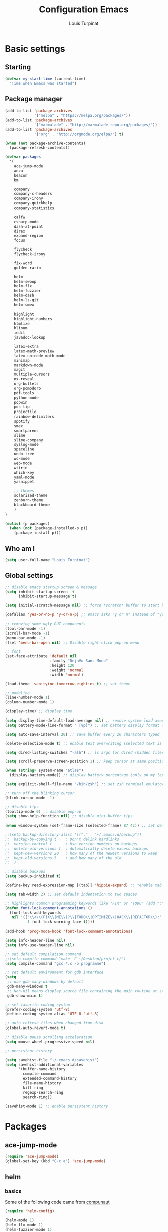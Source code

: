 #+TITLE: Configuration Emacs
#+AUTHOR: Louis Turpinat

* Basic settings
** Starting
#+BEGIN_SRC emacs-lisp
  (defvar my-start-time (current-time)
    "Time when Emacs was started")
#+END_SRC
** Package manager
#+BEGIN_SRC emacs-lisp
  (add-to-list 'package-archives
               '("melpa" . "https://melpa.org/packages/"))
  (add-to-list 'package-archives 
               '("marmalade" . "http://marmalade-repo.org/packages/"))
  (add-to-list 'package-archives
               '("org" . "http://orgmode.org/elpa/") t)

  (when (not package-archive-contents)
    (package-refresh-contents))

  (defvar packages
    '(
      ace-jump-mode
      anzu
      beacon
      bm
      
      company
      company-c-headers
      company-irony
      company-quickhelp
      company-statistics

      calfw
      csharp-mode
      dash-at-point
      direx
      expand-region
      focus

      flycheck
      flycheck-irony

      fix-word
      golden-ratio

      helm
      helm-swoop 
      helm-flx
      helm-fuzzier
      helm-dash
      helm-ls-git
      helm-smex
      
      highlight
      highlight-numbers
      htmlize
      hlinum
      iedit
      javadoc-lookup

      latex-extra
      latex-math-preview
      latex-unicode-math-mode  
      minimap
      markdown-mode
      magit
      multiple-cursors
      ox-reveal
      org-bullets
      org-pomodoro
      pdf-tools
      python-mode
      popwin
      pos-tip
      projectile
      rainbow-delimiters
      spotify
      smex
      smartparens
      slime
      slime-company
      syslog-mode
      spaceline
      undo-tree
      wc-mode
      web-mode
      wttrin
      which-key
      yaml-mode
      yasnippet  
      
      ;; themes
      solarized-theme
      zenburn-theme
      blackboard-theme
      )
  )

  (dolist (p packages)
    (when (not (package-installed-p p))
      (package-install p)))
#+END_SRC

#+RESULTS:

** Who am I
#+BEGIN_SRC emacs-lisp
(setq user-full-name "Louis Turpinat")
#+END_SRC
** Global settings
#+BEGIN_SRC emacs-lisp
  ;; disable emacs startup screen & message
  (setq inhibit-startup-screen  t
        inhibit-startup-message t)

  (setq initial-scratch-message nil) ;; force *scratch* buffer to start blank

  (defalias 'yes-or-no-p 'y-or-n-p) ;; emacs asks "y or n" instead of "yes or no"

  ;; removing some ugly GUI components
  (tool-bar-mode -1)
  (scroll-bar-mode -1) 
  (menu-bar-mode -1) 
  (fset 'menu-bar-open nil) ;; Disable right-click pop-up menu

  ;; font
  (set-face-attribute 'default nil
                      :family "DejaVu Sans Mono"
                      :height 120
                      :weight 'normal
                      :width 'normal)

  (load-theme 'sanityinc-tomorrow-eighties t) ;; set theme

  ;; modeline
  (line-number-mode 1)
  (column-number-mode 1)

  (display-time) ;; display time

  (setq display-time-default-load-average nil) ;; remove system load average (which is usually by the time display)
  (setq battery-mode-line-format " [%p]") ;; set battery display format (in percentage)

  (setq auto-save-interval 20) ;; save buffer every 20 characters typed

  (delete-selection-mode t) ;; enable text overwriting (selected text is removed when a key is pressed)

  (setq dired-listing-switches "-alh") ;; ls args for dired (hidden files & folders, listed with human readable units)

  (setq scroll-preserve-screen-position 1) ;; keep cursor at same position when scrolling

  (when (string= system-name "atlas")
    (display-battery-mode)) ;; display battery percentage (only on my laptop named "atlas")

  (setq explicit-shell-file-name "/bin/zsh") ;; set zsh terminal emulator by default

  ;; turn off the blinking cursor
  (blink-cursor-mode -1)

  ;; disable tips
  (tooltip-mode 0) ;; disable pop-up
  (setq show-help-function nil) ;; disable mini-buffer tips

  (when window-system (set-frame-size (selected-frame) 87 42)) ;; set default size in order to prevent spaceline from shrinking

  ;;(setq backup-directory-alist '(("." . "~/.emacs.d/backup"))
  ;;  backup-by-copying t    ; Don't delink hardlinks
  ;;  version-control t      ; Use version numbers on backups
  ;;  delete-old-versions t  ; Automatically delete excess backups
  ;;  kept-new-versions 20   ; how many of the newest versions to keep
  ;;  kept-old-versions 5    ; and how many of the old
  ;;  )

  ;; disable backups
  (setq backup-inhibited t)

  (define-key read-expression-map [(tab)] 'hippie-expand) ;; "enable tab completion in the `eval-expression` minibuffer, I just bind the tab key to `hippie-expand` in the `read-expression-map`"

  (setq tab-width 2) ;; set default indentation to two spaces

  ;; highlights common programming keywords like "FIX" or "TODO" (add ":" at the end the word)
  (defun font-lock-comment-annotations ()
    (font-lock-add-keywords
     nil '(("\\<\\(FIX\\(ME\\)?\\|TODO\\|OPTIMIZE\\|HACK\\|REFACTOR\\):"
            1 font-lock-warning-face t))))

  (add-hook 'prog-mode-hook 'font-lock-comment-annotations)

  (setq info-header-line nil)
  (setq info-use-header-line nil) 

  ;; set default compilation command
  ;;(setq compile-command "make -C ~/Desktop/projet-c/")
  (setq compile-command "gcc *.c -o programme")

  ;; set default environment for gdb interface
  (setq
   ;; use gdb-many-windows by default
   gdb-many-windows t
   ;; Non-nil means display source file containing the main routine at startup
   gdb-show-main t)

  ;; set favorite coding system
  (prefer-coding-system 'utf-8)
  (define-coding-system-alias 'UTF-8 'utf-8)

  ;; auto refresh files when changed from disk
  (global-auto-revert-mode t)

  ;; disable mouse scrolling acceleration
  (setq mouse-wheel-progressive-speed nil)

  ;; persistent history

  (setq savehist-file "~/.emacs.d/savehist")
  (setq savehist-additional-variables
        '(buffer-name-history
          compile-command
          extended-command-history
          file-name-history
          kill-ring
          regexp-search-ring
          search-ring))

  (savehist-mode 1) ;; enable persistent history
#+END_SRC
* Packages
** ace-jump-mode
#+BEGIN_SRC emacs-lisp
(require 'ace-jump-mode)
(global-set-key (kbd "C-c a") 'ace-jump-mode)
#+END_SRC
** helm
*** basics
Some of the following code came from [[https://github.com/compunaut/helm-ido-like-guide][compunaut]]
#+BEGIN_SRC emacs-lisp
(require 'helm-config)

(helm-mode 1)
(helm-flx-mode 1)
(helm-fuzzier-mode 1)

(global-set-key [remap execute-extended-command] #'helm-smex)
(global-set-key (kbd "s-x") #'helm-smex-major-mode-commands)
(global-set-key (kbd "M-x") 'helm-M-x)
(global-set-key (kbd "C-x r b") 'helm-filtered-bookmarks)
(global-set-key (kbd "C-x C-f") 'helm-find-files)
(global-set-key (kbd "C-x f") 'helm-find)
(global-set-key (kbd "C-x b") 'helm-buffers-list)
(global-set-key (kbd "C-c s") 'helm-swoop)
(global-set-key (kbd "M-y") 'helm-show-kill-ring)
(define-key helm-map (kbd "<tab>") 'helm-execute-persistent-action) ;; (eg. open folders)
#+END_SRC
*** searching
#+BEGIN_SRC emacs-lisp
;; improve searching
(setq helm-M-x-fuzzy-match                  t
      helm-bookmark-show-location           t
      helm-buffers-fuzzy-matching           t
      helm-completion-in-region-fuzzy-match t
      helm-file-cache-fuzzy-match           t
      helm-imenu-fuzzy-match                t
      helm-mode-fuzzy-match                 t
      helm-locate-fuzzy-match               t 
      helm-quick-update                     t
      helm-recentf-fuzzy-match              t
      helm-semantic-fuzzy-match             t)
#+END_SRC
*** file navigation
#+BEGIN_SRC emacs-lisp
(defun helm-ido-like-find-files-up-one-level-maybe ()
  (interactive)
  (if (looking-back "/" 1)
      (call-interactively 'helm-find-files-up-one-level)
    (delete-char -1)))


(defun helm-ido-like-find-files-navigate-forward (orig-fun &rest args)
  "Adjust how helm-execute-persistent actions behaves, depending on context."
  (let ((sel (helm-get-selection)))
    (if (file-directory-p sel)
        ;; the current dir needs to work to
        ;; be able to select directories if needed
        (cond ((and (stringp sel)
                    (string-match "\\.\\'" (helm-get-selection)))
               (helm-maybe-exit-minibuffer))
              (t
               (apply orig-fun args)))
      (helm-maybe-exit-minibuffer))))


(defun helm-ido-like-load-file-nav ()
  (advice-add 'helm-execute-persistent-action :around #'helm-ido-like-find-files-navigate-forward)
    ;; <return> is not bound in helm-map by default
  (define-key helm-map (kbd "<return>") 'helm-maybe-exit-minibuffer)
  (with-eval-after-load 'helm-files
    (define-key helm-read-file-map (kbd "<backspace>") 'helm-ido-like-find-files-up-one-level-maybe)
    (define-key helm-read-file-map (kbd "DEL") 'helm-ido-like-find-files-up-one-level-maybe)
    (define-key helm-find-files-map (kbd "<backspace>") 'helm-ido-like-find-files-up-one-level-maybe)
    (define-key helm-find-files-map (kbd "DEL") 'helm-ido-like-find-files-up-one-level-maybe)

    (define-key helm-find-files-map (kbd "<return>") 'helm-execute-persistent-action)
    (define-key helm-read-file-map (kbd "<return>") 'helm-execute-persistent-action)
    (define-key helm-find-files-map (kbd "RET") 'helm-execute-persistent-action)
    (define-key helm-read-file-map (kbd "RET") 'helm-execute-persistent-action)))

(helm-ido-like-load-file-nav)
#+END_SRC
*** appearance
#+BEGIN_SRC emacs-lisp
(defun helm-ido-like-load-ido-like-bottom-buffer ()
  ;; popup helm-buffer at the bottom
  (setq helm-split-window-in-side-p t)
  (add-to-list 'display-buffer-alist
               '("\\`\\*helm.*\\*\\'"
                 (display-buffer-in-side-window)
                 (window-height . 0.4)))
  (add-to-list 'display-buffer-alist
               '("\\`\\*helm help\\*\\'"
                 (display-buffer-pop-up-window)))

  ;; same for helm swoop
  (setq helm-swoop-split-with-multiple-windows nil
      helm-swoop-split-direction 'split-window-vertically
      helm-swoop-split-window-function 'helm-default-display-buffer)
  ;; dont display the header line
  (setq helm-display-header-line nil)
  ;; input in header line
  (setq helm-echo-input-in-header-line t)
  (add-hook 'helm-minibuffer-set-up-hook 'helm-hide-minibuffer-maybe))
  
  (helm-ido-like-load-ido-like-bottom-buffer)
#+END_SRC
*** helm-dash
#+BEGIN_SRC emacs-lisp
;; (setq helm-dash-browser-func 'eww) ;; When using helm-dash, open "eww" to read doc
(setq browse-url-browser-function 'browse-url-generic
      browse-url-generic-program "/usr/bin/chromium")
(setq helm-dash-browser-func 'browse-url-generic)

(global-set-key (kbd "C-c d") 'helm-dash)
(global-set-key (kbd "C-c D") 'helm-dash-activate-docset)
#+END_SRC
** smex
#+BEGIN_SRC emacs-lisp
(require 'smex)
(smex-initialize)
(require 'helm-smex)
(global-set-key [remap execute-extended-command] #'helm-smex)
#+END_SRC
** magit
#+BEGIN_SRC emacs-lisp
(require 'magit)
(global-set-key (kbd "C-c g") 'magit-status)
#+END_SRC
** wttrin
#+BEGIN_SRC emacs-lisp
(setq wttrin-default-cities '("Clermont-Ferrand"))
#+END_SRC
** org-mode
#+BEGIN_SRC emacs-lisp
  (require 'latex-math-preview)
  (require 'latex-unicode-math-mode)

  (setq org-startup-indented t) ;; Enable by default "org-indent-mode"

  ;; Set calandar with french names
  (setq calendar-week-start-day 1
        calendar-day-name-array ["Dimanche" "Lundi" "Mardi" "Mercredi"
                                 "Jeudi" "Vendredi" "Samedi"]
        calendar-month-name-array ["Janvier" "Février" "Mars" "Avril" "Mai"
                                   "Juin" "Juillet" "Août" "Septembre"
                                   "Octobre" "Novembre" "Décembre"])

  (setq european-calendar-style t) ;; Set date format "dd/mm/yy" in general and for org-mode

  (setq calendar-week-start-day 1) ;; Week start with Monday

  ;; In order to export latex with syntaxical coloration for code blocks, minted (latex package)
  ;; and Pygments (python syntax highlighter) need to be installed. (for pygments : pip install Pygments)
  ;; @THANKS (http://joat-programmer.blogspot.fr/2013/07/org-mode-version-8-and-pdf-export-with.html)

  ;; Include the latex-exporter
  (require 'ox-latex)
  ;; Add minted to the defaults packages to include when exporting.
  (add-to-list 'org-latex-packages-alist '("" "minted"))
  ;; Tell the latex export to use the minted package for source
  ;; code coloration.
  (setq org-latex-listings 'minted)
  ;; Let the exporter use the -shell-escape option to let latex
  ;; execute external programs.
  (setq org-latex-pdf-process
        '("xelatex -shell-escape -interaction nonstopmode -output-directory %o %f"))

  (setq org-src-tab-acts-natively t) ;; automatically enable tab indentation on source blocks

  ;; org-bullets (show bullets as UTF-8 characters)
  (require 'org-bullets)
  (add-hook 'org-mode-hook (lambda () (org-bullets-mode 1)))

  (setq org-src-fontify-natively t) ;; syntaxical coloration for sources block

  (setq org-latex-create-formula-image-program 'imagemagick) ;; generate latex formulas with imagemagick

  ;; See down arrow instead of "..." when we have subtrees
  (setq org-ellipsis "⤵")

  (global-set-key (kbd "C-c o a") 'org-agenda)
  (setq org-agenda-files (list "~/todo.org"))

  (setq org-default-notes-file "~/todo.org")
  (global-set-key (kbd "C-c o c") 'org-capture)
#+END_SRC
** ispell
#+BEGIN_SRC emacs-lisp
(setq ispell-dictionary "francais") ;; Set ispell to french
#+END_SRC
** direx
#+BEGIN_SRC emacs-lisp
(require 'popwin)
(require 'direx)
(push '(direx:direx-mode :position left :width 25 :dedicated t)
      popwin:special-display-config)

(global-set-key (kbd "C-c t") 'direx:jump-to-directory-other-window)
#+END_SRC
** linum and hlinum
#+BEGIN_SRC emacs-lisp
(require 'hlinum)
(hlinum-activate) ;; highlights current line
(add-hook 'prog-mode-hook 'linum-mode) ;; enable linum-mode in prog-mode
#+END_SRC
** highlight-numbers
#+BEGIN_SRC emacs-lisp
(add-hook 'prog-mode-hook 'highlight-numbers-mode)
#+END_SRC
** yasnippet
#+BEGIN_SRC emacs-lisp
(require 'yasnippet)
;;(yas-global-mode 1) ;; enable yasnippet globally
;;(add-to-list 'yas-snippet-dirs
;;             "~/.emacs.d/private/snippets/") ;; Add a directory of snippets to yasnippet
(yas/reload-all) ;; Reload all ; it's needed to make yas-minor-mode works (to get the loaded snippets)
(global-set-key (kbd "C-c y") 'yas-minor-mode)
#+END_SRC
** syslog-mode
#+BEGIN_SRC emacs-lisp
(add-to-list 'auto-mode-alist '("\\.log\\'" . syslog-mode)) ;; enable syslog-mode for file with ".log" extension
#+END_SRC
** expand-region
#+BEGIN_SRC emacs-lisp
(global-set-key (kbd "C-c v") 'er/expand-region)
#+END_SRC
** iedit-mode
#+BEGIN_SRC emacs-lisp
(global-set-key (kbd "C-c ;") 'iedit-mode)
#+END_SRC
** fix-word
#+BEGIN_SRC emacs-lisp
(global-set-key (kbd "M-u") #'fix-word-upcase)
(global-set-key (kbd "M-l") #'fix-word-downcase)
(global-set-key (kbd "M-c") #'fix-word-capitalize)
#+END_SRC
** bookmark
#+BEGIN_SRC emacs-lisp
(global-set-key (kbd "C-²") 'bm-toggle)
(global-set-key (kbd "²") 'bm-next)
(global-set-key (kbd "s-²") 'bm-previous)
#+END_SRC
** anzu
#+BEGIN_SRC emacs-lisp
(require 'anzu)
(global-anzu-mode t)
;;(anzu-cons-mode-line-p nil)
#+END_SRC
** spaceline
#+BEGIN_SRC emacs-lisp
(require 'spaceline-config)
(spaceline-emacs-theme)
(spaceline-helm-mode)

(spaceline-toggle-minor-modes-off) ;; hide minor-modes in bar
(spaceline-toggle-anzu) ;; when searching, display the number of matching results
#+END_SRC
** irony
#+BEGIN_SRC emacs-lisp
(require 'irony)

(add-hook 'c++-mode-hook 'irony-mode)
(add-hook 'c-mode-hook 'irony-mode)

(defun my-irony-mode-hook ()
  (define-key irony-mode-map [remap completion-at-point]
    'irony-completion-at-point-async)
  (define-key irony-mode-map [remap complete-symbol]
    'irony-completion-at-point-async))

(add-hook 'irony-mode-hook 'my-irony-mode-hook)
(add-hook 'irony-mode-hook 'irony-cdb-autosetup-compile-options)
#+END_SRC
** slime
#+BEGIN_SRC emacs-lisp
(require 'slime)

;;In order to install sbcl properly : http://www.sbcl.org/getting.html
(setq inferior-lisp-program "/usr/local/bin/sbcl")
(setq slime-contribs '(slime-fancy))
#+END_SRC
** company
*** settings & backends
#+BEGIN_SRC emacs-lisp
(require 'company)
(require 'pos-tip)
(require 'company-c-headers)
(require 'company-irony)
(require 'company-statistics)
(require 'company-quickhelp)
(require 'slime-company)

(global-company-mode t)
(company-quickhelp-mode 1)

(setq company-backends (delete 'company-semantic company-backends))

(setq company-backends
      '(company-c-headers
        company-irony
        ))

(slime-setup '(slime-fancy slime-company))

(setq tab-always-indent 'complete)  ;; use 't when company is disabled
(add-to-list 'completion-styles 'initials t)

;; Stop completion-at-point from popping up completion buffers so eagerly
(setq completion-cycle-threshold 5)


(eval-after-load 'company
  '(progn
     (define-key company-active-map (kbd "RET") nil)
     (setq company-idle-delay 0.125
           company-minimum-prefix-length 1
           company-require-match nil
           company-transformers '(company-sort-by-occurrence)
           company-dabbrev-ignore-case nil
           company-dabbrev-downcase nil
           company-frontends '(company-pseudo-tooltip-unless-just-one-frontend
                               company-preview-frontend
                               company-echo-metadata-frontend))))


(add-hook 'after-init-hook 'company-statistics-mode)
(setq company-tooltip-limit 20)                      ; bigger popup window
(setq company-tooltip-align-annotations 't)          ; align annotations to the right tooltip border
(setq company-idle-delay 0.3)                        ; decrease delay before autocompletion popup shows
(global-set-key (kbd "C-c /") 'company-files)        ; Force complete file names on "C-c /" key
(eval-after-load 'company
  '(define-key company-active-map (kbd "M-h") #'company-quickhelp-manual-begin))

(define-key company-active-map (kbd "\C-n") 'company-select-next)
(define-key company-active-map (kbd "\C-p") 'company-select-previous)
(define-key company-active-map (kbd "\C-d") 'company-show-doc-buffer)
(define-key company-active-map (kbd "M-.") 'company-show-location)
#+END_SRC
*** fix for yasnisppet
#+BEGIN_SRC emacs-lisp
;; Add yasnippet support for all company backends
;; https://github.com/syl20bnr/spacemacs/pull/179
(defvar company-mode/enable-yas t
  "Enable yasnippet for all backends.")

(defun company-mode/backend-with-yas (backend)
  (if (or (not company-mode/enable-yas) (and (listp backend) (member 'company-yasnippet backend)))
      backend
    (append (if (consp backend) backend (list backend))
            '(:with company-yasnippet))))

(setq company-backends (mapcar #'company-mode/backend-with-yas company-backends))
#+END_SRC
** flycheck
#+BEGIN_SRC emacs-lisp
(require 'flycheck)
(eval-after-load 'flycheck
  '(add-hook 'flycheck-mode-hook #'flycheck-irony-setup))

(add-to-list 'flycheck-disabled-checkers 'c/c++-clang)
#+END_SRC
** semantic
#+BEGIN_SRC emacs-lisp
(require 'cc-mode)
(require 'semantic)

(global-semantic-idle-summary-mode 1) ;; display function's prototype in minibuffer
#+END_SRC
** undo-tree
#+BEGIN_SRC emacs-lisp
  (require 'undo-tree)
  (global-undo-tree-mode)

  ;;Workaround to prevent linum from glitching
  (defun undo-tree-visualizer-update-linum (&rest args)
    (linum-update undo-tree-visualizer-parent-buffer))

  (advice-add 'undo-tree-visualize-undo :after #'undo-tree-visualizer-update-linum)
  (advice-add 'undo-tree-visualize-redo :after #'undo-tree-visualizer-update-linum)
    (advice-add 'undo-tree-visualize-undo-to-x :after #'undo-tree-visualizer-update-linum)
  (advice-add 'undo-tree-visualize-redo-to-x :after #'undo-tree-visualizer-update-linum)
  (advice-add 'undo-tree-visualizer-mouse-set :after #'undo-tree-visualizer-update-linum)
  (advice-add 'undo-tree-visualizer-set :after #'undo-tree-visualizer-update-linum)
#+END_SRC
** rainbow-delimiters
#+BEGIN_SRC emacs-lisp
(require 'rainbow-delimiters)
(add-hook 'prog-mode-hook #'rainbow-delimiters-mode)
#+END_SRC
** smartparens
#+BEGIN_SRC emacs-lisp
  (require 'smartparens)
  (show-smartparens-global-mode +1) ;; globally highlight paired brackets/embraces
  (add-hook 'prog-mode-hook 'smartparens-mode) ;; automatically add paired brackets/embraces

  ;; Manage simple quotes with emacs-lisp mode
  ;; Function from @https://github.com/Fuco1
  (sp-with-modes sp--lisp-modes
    ;; disable ', it's the quote character!
    (sp-local-pair "'" nil :actions nil)
    ;; also only use the pseudo-quote inside strings where it serve as
    ;; hyperlink.
    (sp-local-pair "`" "'" :when '(sp-in-string-p sp-in-comment-p))
    (sp-local-pair "`" nil
                   :skip-match (lambda (ms mb me)
                                 (cond
                                  ((equal ms "'")
                                   (or (sp--org-skip-markup ms mb me)
                                       (not (sp-point-in-string-or-comment))))
                                  (t (not (sp-point-in-string-or-comment)))))))
#+END_SRC
** pdf-tools
#+BEGIN_SRC emacs-lisp
(pdf-tools-install)
#+END_SRC
** which-key
#+BEGIN_SRC emacs-lisp
(require 'which-key)
(which-key-mode)
(setq which-key-idle-delay 0.4)
#+END_SRC
** javadoc-lookup
#+BEGIN_SRC emacs-lisp
(require 'javadoc-lookup)
;; define local javadoc directory
(javadoc-add-roots "/usr/share/doc/java8-openjdk/api/")

(global-set-key (kbd "C-c j") 'javadoc-lookup)
(global-set-key (kbd "C-c i") 'javadoc-add-import)
#+END_SRC
** golden-ratio
#+BEGIN_SRC emacs-lisp
(require 'golden-ratio)
(golden-ratio-mode 1)
#+END_SRC
* Elisp
Load external elisp files :
#+BEGIN_SRC emacs-lisp
  (load-file "~/.emacs.d/elisp/QuickC.el")
  (load-file "~/.emacs.d/elisp/PackageRefreshAndInstall.el")
  (load-file "~/.emacs.d/elisp/tbemail.el")
#+END_SRC

* Global shortcuts
#+BEGIN_SRC emacs-lisp
(global-set-key (kbd "C-c m c") 'set-rectangular-region-anchor) ;; Create a rectangular region (multiple-cursors)
(global-set-key (kbd "C-c m x") 'mc/mark-next-like-this) ;; Select next occurrence of the primary selected region
(global-set-key (kbd "C-c m w") 'mc/mark-all-like-this) ;; Same thing but everywhere in the buffer

;; go to beginning/end of buffer
(global-set-key (kbd "C-<") 'end-of-buffer)
(global-set-key (kbd "M-<") 'beginning-of-buffer)

;; search and replace
(global-set-key (kbd "C-c ù") 'query-replace)
(global-set-key (kbd "C-c C-ù") 'query-replace-regexp)

;;scroll window up/down by one line
(global-set-key (kbd "M-n") (kbd "C-u 1 C-v"))
(global-set-key (kbd "M-p") (kbd "C-u 1 M-v"))

;; kill-buffer & kill-this-buffer remapping
(global-set-key (kbd "C-x C-k") 'kill-buffer)
;;(global-set-key (kbd "C-x k") 'kill-this-buffer)

(defun kill-current-buffer ()
    (interactive)
    (kill-buffer (current-buffer)))

(global-set-key (kbd "C-x k") 'kill-current-buffer)

;; quick calculation
(global-set-key (kbd "C-c c") 'quick-calc)

;; ansi-term
(global-set-key (kbd "C-c m a") 'ansi-term)

;; read-only mode
(global-set-key (kbd "C-x C-g") 'read-only-mode)

;; start compilation without re-asking compilation command
(global-set-key (kbd "<f5>") (lambda ()
                               (interactive)
                               (setq-local compilation-read-command nil)
                               (call-interactively 'compile)))

;; uncomment a region commented wit "C-c C-c"
(global-set-key (kbd "s-c") 'uncomment-region)

;; Disable suspend emacs
(global-unset-key (kbd "C-z"))

;; auto-indent when inserting a new line
(define-key global-map (kbd "RET") 'newline-and-indent)

#+END_SRC
* Finish
#+BEGIN_SRC emacs-lisp
  ;; display the time needed by emacs to start
  (message "Start up time %.2fs" (float-time (time-subtract (current-time) my-start-time)))
#+END_SRC
